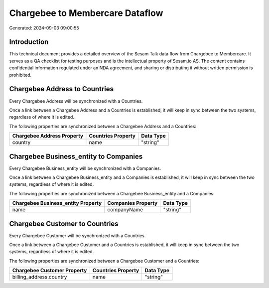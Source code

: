 ================================
Chargebee to Membercare Dataflow
================================

Generated: 2024-09-03 09:00:55

Introduction
------------

This technical document provides a detailed overview of the Sesam Talk data flow from Chargebee to Membercare. It serves as a QA checklist for testing purposes and is the intellectual property of Sesam.io AS. The content contains confidential information regulated under an NDA agreement, and sharing or distributing it without written permission is prohibited.

Chargebee Address to  Countries
-------------------------------
Every Chargebee Address will be synchronized with a  Countries.

Once a link between a Chargebee Address and a  Countries is established, it will keep in sync between the two systems, regardless of where it is edited.

The following properties are synchronized between a Chargebee Address and a  Countries:

.. list-table::
   :header-rows: 1

   * - Chargebee Address Property
     -  Countries Property
     -  Data Type
   * - country
     - name
     - "string"


Chargebee Business_entity to  Companies
---------------------------------------
Every Chargebee Business_entity will be synchronized with a  Companies.

Once a link between a Chargebee Business_entity and a  Companies is established, it will keep in sync between the two systems, regardless of where it is edited.

The following properties are synchronized between a Chargebee Business_entity and a  Companies:

.. list-table::
   :header-rows: 1

   * - Chargebee Business_entity Property
     -  Companies Property
     -  Data Type
   * - name
     - companyName
     - "string"


Chargebee Customer to  Countries
--------------------------------
Every Chargebee Customer will be synchronized with a  Countries.

Once a link between a Chargebee Customer and a  Countries is established, it will keep in sync between the two systems, regardless of where it is edited.

The following properties are synchronized between a Chargebee Customer and a  Countries:

.. list-table::
   :header-rows: 1

   * - Chargebee Customer Property
     -  Countries Property
     -  Data Type
   * - billing_address.country
     - name
     - "string"

